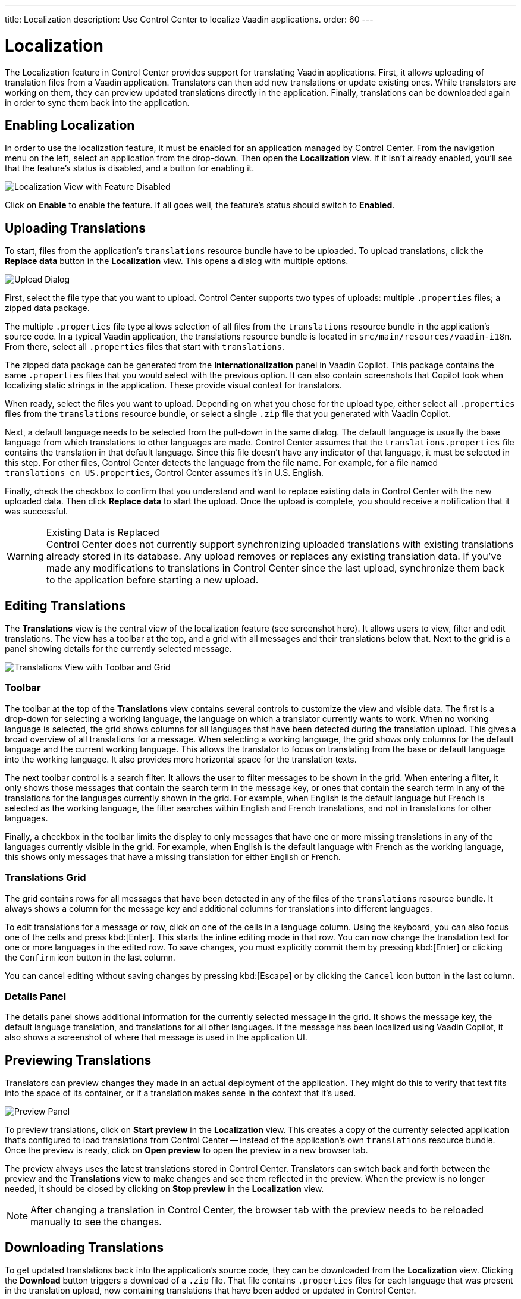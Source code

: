 ---
title: Localization
description: Use Control Center to localize Vaadin applications.
order: 60
---


= Localization

The Localization feature in Control Center provides support for translating Vaadin applications. First, it allows uploading of translation files from a Vaadin application. Translators can then add new translations or update existing ones. While translators are working on them, they can preview updated translations directly in the application. Finally, translations can be downloaded again in order to sync them back into the application.


== Enabling Localization

In order to use the localization feature, it must be enabled for an application managed by Control Center. From the navigation menu on the left, select an application from the drop-down. Then open the [guilabel]*Localization* view. If it isn't already enabled, you'll see that the feature's status is disabled, and a button for enabling it.

[.device]
image::images/feature-toggle.png[Localization View with Feature Disabled]

Click on [guibutton]*Enable* to enable the feature. If all goes well, the feature's status should switch to [guilabel]*Enabled*.


== Uploading Translations

To start, files from the application's `translations` resource bundle have to be uploaded. To upload translations, click the [guibutton]*Replace data* button in the [guilabel]*Localization* view. This opens a dialog with multiple options.

[.device]
image::images/upload-dialog.png[Upload Dialog]

First, select the file type that you want to upload. Control Center supports two types of uploads: multiple [filename]`.properties` files; a zipped data package.

The multiple [filename]`.properties` file type allows selection of all files from the `translations` resource bundle in the application's source code. In a typical Vaadin application, the translations resource bundle is located in [filename]`src/main/resources/vaadin-i18n`. From there, select all [filename]`.properties` files that start with `translations`.

The zipped data package can be generated from the [guilabel]*Internationalization* panel in Vaadin Copilot. This package contains the same [filename]`.properties` files that you would select with the previous option. It can also contain screenshots that Copilot took when localizing static strings in the application. These provide visual context for translators.

When ready, select the files you want to upload. Depending on what you chose for the upload type, either select all [filename]`.properties` files from the `translations` resource bundle, or select a single [filename]`.zip` file that you generated with Vaadin Copilot.

Next, a default language needs to be selected from the pull-down in the same dialog. The default language is usually the base language from which translations to other languages are made. Control Center assumes that the [filename]`translations.properties` file contains the translation in that default language. Since this file doesn't have any indicator of that language, it must be selected in this step. For other files, Control Center detects the language from the file name. For example, for a file named [filename]`translations_en_US.properties`, Control Center assumes it's in U.S. English.

Finally, check the checkbox to confirm that you understand and want to replace existing data in Control Center with the new uploaded data. Then click [guibutton]*Replace data* to start the upload. Once the upload is complete, you should receive a notification that it was successful.

.Existing Data is Replaced
[WARNING]
Control Center does not currently support synchronizing uploaded translations with existing translations already stored in its database. Any upload removes or replaces any existing translation data. If you've made any modifications to translations in Control Center since the last upload, synchronize them back to the application before starting a new upload.


== Editing Translations

The [guilabel]*Translations* view is the central view of the localization feature (see screenshot here). It allows users to view, filter and edit translations. The view has a toolbar at the top, and a grid with all messages and their translations below that. Next to the grid is a panel showing details for the currently selected message.

[.device]
image::images/editing-translations.png[Translations View with Toolbar and Grid]


=== Toolbar

The toolbar at the top of the [guilabel]*Translations* view contains several controls to customize the view and visible data. The first is a drop-down for selecting a working language, the language on which a translator currently wants to work. When no working language is selected, the grid shows columns for all languages that have been detected during the translation upload. This gives a broad overview of all translations for a message. When selecting a working language, the grid shows only columns for the default language and the current working language. This allows the translator to focus on translating from the base or default language into the working language. It also provides more horizontal space for the translation texts.

The next toolbar control is a search filter. It allows the user to filter messages to be shown in the grid. When entering a filter, it only shows those messages that contain the search term in the message key, or ones that contain the search term in any of the translations for the languages currently shown in the grid. For example, when English is the default language but French is selected as the working language, the filter searches within English and French translations, and not in translations for other languages.

Finally, a checkbox in the toolbar limits the display to only messages that have one or more missing translations in any of the languages currently visible in the grid. For example, when English is the default language with French as the working language, this shows only messages that have a missing translation for either English or French.


=== Translations Grid

The grid contains rows for all messages that have been detected in any of the files of the `translations` resource bundle. It always shows a column for the message key and additional columns for translations into different languages.

To edit translations for a message or row, click on one of the cells in a language column. Using the keyboard, you can also focus one of the cells and press kbd:[Enter]. This starts the inline editing mode in that row. You can now change the translation text for one or more languages in the edited row. To save changes, you must explicitly commit them by pressing kbd:[Enter] or clicking the `Confirm` icon button in the last column.

You can cancel editing without saving changes by pressing kbd:[Escape] or by clicking the `Cancel` icon button in the last column.


=== Details Panel

The details panel shows additional information for the currently selected message in the grid. It shows the message key, the default language translation, and translations for all other languages. If the message has been localized using Vaadin Copilot, it also shows a screenshot of where that message is used in the application UI.


== Previewing Translations

Translators can preview changes they made in an actual deployment of the application. They might do this to verify that text fits into the space of its container, or if a translation makes sense in the context that it's used.

image::images/preview-panel.png[Preview Panel]

To preview translations, click on [guibutton]*Start preview* in the [guilabel]*Localization* view. This creates a copy of the currently selected application that's configured to load translations from Control Center -- instead of the application's own `translations` resource bundle. Once the preview is ready, click on [guibutton]*Open preview* to open the preview in a new browser tab.

The preview always uses the latest translations stored in Control Center. Translators can switch back and forth between the preview and the [guilabel]*Translations* view to make changes and see them reflected in the preview. When the preview is no longer needed, it should be closed by clicking on [guibutton]*Stop preview* in the [guilabel]*Localization* view.

[NOTE]
After changing a translation in Control Center, the browser tab with the preview needs to be reloaded manually to see the changes.


== Downloading Translations

To get updated translations back into the application's source code, they can be downloaded from the [guilabel]*Localization* view. Clicking the [guibutton]*Download* button triggers a download of a [filename]`.zip` file. That file contains [filename]`.properties` files for each language that was present in the translation upload, now containing translations that have been added or updated in Control Center. 

You can then copy the [filename]`.properties` files back into your application's `translations` resource bundle, which is usually in [filename]`src/main/resources/vaadin-i18n`.
